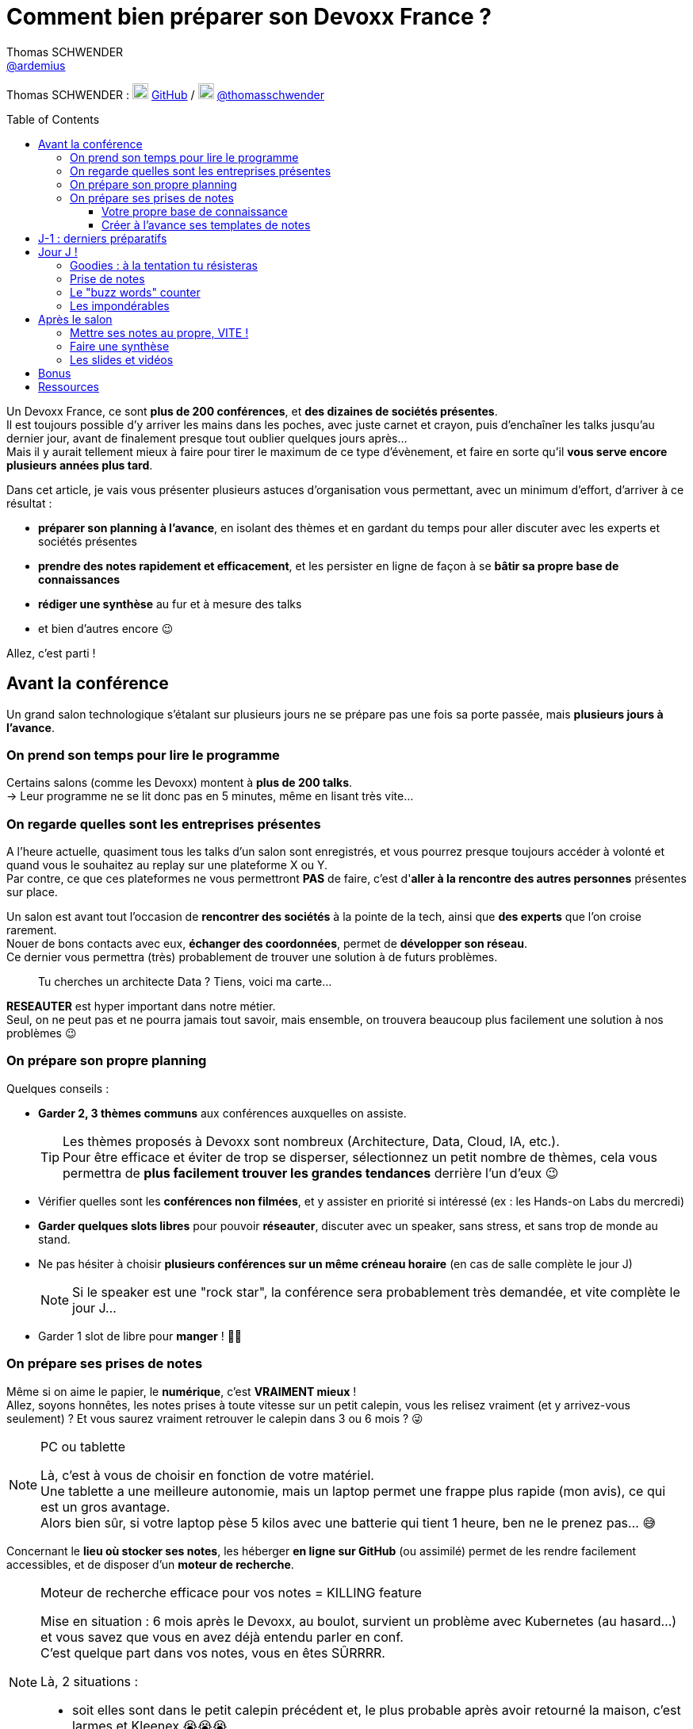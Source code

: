 = Comment bien préparer son Devoxx France ?
Thomas SCHWENDER <https://github.com/ardemius[@ardemius]>
// Handling GitHub admonition blocks icons
ifndef::env-github[:icons: font]
ifdef::env-github[]
:status:
:outfilesuffix: .adoc
:caution-caption: :fire:
:important-caption: :exclamation:
:note-caption: :paperclip:
:tip-caption: :bulb:
:warning-caption: :warning:
endif::[]
:imagesdir: ./images
:source-highlighter: highlightjs
// We must enable experimental attribute to display Keyboard, button, and menu macros
:experimental:
// Next 2 ones are to handle line breaks in some particular elements (list, footnotes, etc.)
:lb: pass:[<br> +]
:sb: pass:[<br>]
// check https://github.com/Ardemius/personal-wiki/wiki/AsciiDoctor-tips for tips on table of content in GitHub
:toc: macro
:toclevels: 4
// To number the sections of the table of contents
//:sectnums:
// Add an anchor with hyperlink before the section title
:sectanchors:
// To turn off figure caption labels and numbers
:figure-caption!:
// Same for examples
//:example-caption!:
// To turn off ALL captions
// :caption:

[.normal]
// Font Awesome is not rendered on GitHub because of CORS potential issue, using classic images instead of icons
//{author} : icon:github[] https://github.com/Ardemius/[GitHub] / icon:twitter[role="blue"] https://twitter.com/thomasschwender[@thomasschwender]
{author} : image:github-icon-transparent.png[width=20] https://github.com/Ardemius/[GitHub] / image:twitter-icon-transparent.png[width=20] https://twitter.com/thomasschwender[@thomasschwender]

toc::[]

Un Devoxx France, ce sont *plus de 200 conférences*, et *des dizaines de sociétés présentes*. +
Il est toujours possible d'y arriver les mains dans les poches, avec juste carnet et crayon, puis d'enchaîner les talks jusqu'au dernier jour, avant de finalement presque tout oublier quelques jours après... +
Mais il y aurait tellement mieux à faire pour tirer le maximum de ce type d'évènement, et faire en sorte qu'il *vous serve encore plusieurs années plus tard*.

Dans cet article, je vais vous présenter plusieurs astuces d'organisation vous permettant, avec un minimum d'effort, d'arriver à ce résultat :

    * *préparer son planning à l'avance*, en isolant des thèmes et en gardant du temps pour aller discuter avec les experts et sociétés présentes
    * *prendre des notes rapidement et efficacement*, et les persister en ligne de façon à se *bâtir sa propre base de connaissances*
    * *rédiger une synthèse* au fur et à mesure des talks
    * et bien d'autres encore 😉

Allez, c'est parti !

== Avant la conférence

Un grand salon technologique s'étalant sur plusieurs jours ne se prépare pas une fois sa porte passée, mais *plusieurs jours à l'avance*.

=== On prend son temps pour lire le programme

Certains salons (comme les Devoxx) montent à *plus de 200 talks*. +
-> Leur programme ne se lit donc pas en 5 minutes, même en lisant très vite...

=== On regarde quelles sont les entreprises présentes

A l'heure actuelle, quasiment tous les talks d'un salon sont enregistrés, et vous pourrez presque toujours accéder à volonté et quand vous le souhaitez au replay sur une plateforme X ou Y. +
Par contre, ce que ces plateformes ne vous permettront *PAS* de faire, c'est d'*aller à la rencontre des autres personnes* présentes sur place.

Un salon est avant tout l'occasion de *rencontrer des sociétés* à la pointe de la tech, ainsi que *des experts* que l'on croise rarement. +
Nouer de bons contacts avec eux, *échanger des coordonnées*, permet de *développer son réseau*. +
Ce dernier vous permettra (très) probablement de trouver une solution à de futurs problèmes.

____
Tu cherches un architecte Data ? Tiens, voici ma carte...
____

*RESEAUTER* est hyper important dans notre métier. +
Seul, on ne peut pas et ne pourra jamais tout savoir, mais ensemble, on trouvera beaucoup plus facilement une solution à nos problèmes 😉

=== On prépare son propre planning 

Quelques conseils :

	* *Garder 2, 3 thèmes communs* aux conférences auxquelles on assiste. 
+
[TIP]
====
Les thèmes proposés à Devoxx sont nombreux (Architecture, Data, Cloud, IA, etc.). +
Pour être efficace et éviter de trop se disperser, sélectionnez un petit nombre de thèmes, cela vous permettra de *plus facilement trouver les grandes tendances* derrière l'un d'eux 😉
====

	* Vérifier quelles sont les *conférences non filmées*, et y assister en priorité si intéressé (ex : les Hands-on Labs du mercredi)
	* *Garder quelques slots libres* pour pouvoir *réseauter*, discuter avec un speaker, sans stress, et sans trop de monde au stand.
	* Ne pas hésiter à choisir *plusieurs conférences sur un même créneau horaire* (en cas de salle complète le jour J)
+
[NOTE]
====
Si le speaker est une "rock star", la conférence sera probablement très demandée, et vite complète le jour J...
====

	* Garder 1 slot de libre pour *manger* ! 🍕🥙

=== On prépare ses prises de notes

Même si on aime le papier, le *numérique*, c'est *VRAIMENT mieux* ! +
Allez, soyons honnêtes, les notes prises à toute vitesse sur un petit calepin, vous les relisez vraiment (et y arrivez-vous seulement) ? Et vous saurez vraiment retrouver le calepin dans 3 ou 6 mois ? 😜

.PC ou tablette
[NOTE]
====
Là, c'est à vous de choisir en fonction de votre matériel. +
Une tablette a une meilleure autonomie, mais un laptop permet une frappe plus rapide (mon avis), ce qui est un gros avantage. +
Alors bien sûr, si votre laptop pèse 5 kilos avec une batterie qui tient 1 heure, ben ne le prenez pas... 😅
====

Concernant le *lieu où stocker ses notes*, les héberger *en ligne sur GitHub* (ou assimilé) permet de les rendre facilement accessibles, et de disposer d'un *moteur de recherche*.

.Moteur de recherche efficace pour vos notes = KILLING feature
[NOTE]
====
Mise en situation : 6 mois après le Devoxx, au boulot, survient un problème avec Kubernetes (au hasard...) et vous savez que vous en avez déjà entendu parler en conf. +
C'est quelque part dans vos notes, vous en êtes SÛRRRR.

Là, 2 situations : 

	* soit elles sont dans le petit calepin précédent et, le plus probable après avoir retourné la maison, c'est larmes et Kleenex 😭😭😭
	* soit elles sont sur GitHub, et en pas 10 sec vous les avez retrouvées 👍🤘
====

==== Votre propre base de connaissance

En stockant vos notes sur ce type de plateforme, vous allez progressivement bâtir *votre propre base de connaissance*. +
Une base que vous connaîtrez d'autant mieux que c'est vous qui l'aurez construite spécifiquement pour vous, avec votre propre façon de penser et de vous organiser.

Cette base c'est un *outil de travail au quotidien*, qui vous permet d'être beaucoup plus serein quant à votre veille et votre curation de contenu (_"ça je l'ai vu ou lu, je sais que j'ai pris des notes, c'est dans ma base, dans 30 sec je l'ai"_)

Autre avantage, votre base de connaissances sur GitHub servira également de *vitrine à votre veille technologique*. +
En entretien, le poids n'est pas le même entre juste dire que "l'on fait de la veille et va a des confs", et montrer à la personne en face que l'on a tout un repo bien structuré sur le sujet 👍

Autre conseil, pour vos prises de notes, choisissez un langage adapté, permettra une saisie *rapide* et *fiable*, tout en garantissant un *rendu de qualité*. +
(Par "fiable", j'entends par exemple que toute la mise en forme de votre doc ne se mette pas à délirer à la 1ere mauvaise tabulation sur un titre...) +
Pour cela, Markdown (`.md`), ou mieux *Asciidoctor* (`.adoc`), *c'est TOP* ! +
Leur prise en main est simple, ils ne nécessitent rien de plus qu'un éditeur de texte, et nombreux sont ceux proposant une extension ajoutant la coloration syntaxique (je suis fan du https://marketplace.visualstudio.com/items?itemName=asciidoctor.asciidoctor-vscode[support d'Asciidoctor par VS Code]). +
De plus, le *rendu* de ces 2 langages est *nativement présent sur GitHub* et la plupart des plateformes d'hébergement de code (GitLab, BitBucket, etc.)

[NOTE]
====
Vous voyez ce rendu tous les jours via les `README.md` ou `README.adoc` de tous les repo GitHub 😉 +
Jetez un oeil au code source sous-jacent, cela n'a vraiment rien de compliqué.

La https://docs.asciidoctor.org/asciidoc/latest/[documentation d'Asciidoctor] est également extrêmement bien faite, avec un https://docs.asciidoctor.org/asciidoc/latest/syntax-quick-reference/[guide rapide] vous permettant de débuter en quelques minutes.
====

Pour un *exemple de base de connaissance*, vous pouvez jeter un oeil à la mienne sur GitHub : https://github.com/Ardemius/meetups-talks-conferences-notes +

Il s'agit d'un unique repo dans lequel je stocke toutes mes notes de conférences. +
Suivant la taille de l'évènement, conférence unique ou salon, je crée soit un fichier soit un dossier, que je *préfixe toujours par la date de l'évènement*. +
Cela me permet de connaître dès la recherche GitHub la "fraîcheur" de mes notes 😉

.SPD : Single Page Documentation
[TIP]
====
Chose que je fais de plus en plus ces derniers temps, *stocker toutes les notes des talks d'un même salon dans un même fichier*. +
Le but est d'être toujours *plus efficace dans la recherche d'informations*, car dès lors vous pourrez balayer tout le salon avec un simple kbd:[Ctrl+f] sur cette unique page 👍 +
(Pour un exemple de cette _Single Page Documentation_, voir mes notes de https://github.com/Ardemius/meetups-talks-conferences-notes/tree/master/202109-devoxx-france[Devoxx France 2021])
====

==== Créer à l'avance ses templates de notes

Une astuce pour gagner du temps, *structurez toujours vos prises de notes de la même façon*.

Une fois que le speaker a commencé son talk, vous devez pouvoir prendre vos notes sans avoir à vous soucier du niveau des titres, de la table des matières, etc. +
Pour cela, créez vous à l'avance *un même template* que vous utiliserez pour toutes vos prises de notes.

En Asciidoctor, un *template minimal* pourrait se limiter à : 

[source,asciidoctor]
----
= Comment bien préparer son Devoxx France ?
:imagesdir: ./images // <1>
:toc: // <2> 

== Abstract

Abstract du talk et infos sur le speaker

== Notes

Mes notes sur le talk

=== Thème 1

foo

=== Thème 2

bar
----
<1> Stocker toutes vos photos du talk dans un même répertoire vous fera gagner du temps 😉 
<2> Et une table des matières est toujours pratique

Ce qui donnera lieu au *rendu suivant* sur GitHub : 

image::minimal-asciidoctor-template.jpg[width=800]

Vous pouvez bien sûr *customiser ce template* pour prendre à des besoins spécifiques, mais le précédent est déjà parfaitement fonctionnel et suffisant. 

.A titre d'exemple, voici le mien à la date d'aujourd'hui : 
[%collapsible]
====
[source,asciidoctor]
----
= Comment bien préparer son Devoxx France ?
Thomas SCHWENDER <https://github.com/ardemius[@ardemius]>
// Handling GitHub admonition blocks icons
ifndef::env-github[:icons: font]
ifdef::env-github[]
:status:
:outfilesuffix: .adoc
:caution-caption: :fire:
:important-caption: :exclamation:
:note-caption: :paperclip:
:tip-caption: :bulb:
:warning-caption: :warning:
endif::[]
:imagesdir: ./images
:source-highlighter: highlightjs
// We must enable experimental attribute to display Keyboard, button, and menu macros
:experimental:
// Next 2 ones are to handle line breaks in some particular elements (list, footnotes, etc.)
:lb: pass:[<br> +]
:sb: pass:[<br>]
// check https://github.com/Ardemius/personal-wiki/wiki/AsciiDoctor-tips for tips on table of content in GitHub
:toc: macro
:toclevels: 4
// To number the sections of the table of contents
//:sectnums:
// Add an anchor with hyperlink before the section title
:sectanchors:
// To turn off figure caption labels and numbers
:figure-caption!:
// Same for examples
//:example-caption!:
// To turn off ALL captions
// :caption:

toc::[]

== Abstract

Abstract du talk et infos sur le speaker

== Notes

Mes notes sur le talk

=== Thème 1

foo

=== Thème 2

bar
----
====

Toujours pour gagner du temps, comme vous avez déjà préparé votre planning, n'hésitez pas à *créer à l'avance les templates de notes de tous les talks auxquels vous allez assister*.

.Informations sur le speaker
[TIP]
====
Ajoutez à vos templates les *abstract des talks*, ainsi que les *coordonnées* et *informations sur le speaker* +
Cela vous permettra plus tard de plus facilement vous rappeler du thème précis du talk 😉
====

.Une astuce pour avoir facilement son planning à côté de ses notes
[TIP]
====
Si vous partez sur une *SPD* (_Single Page Documentation_ comme expliqué plus haut), vous pouvez très facilement y ajouter votre planning. +
Pour ce faire, il suffit de *préfixer les titres de section*, correspondant au talks auxquelles vous allez assister, par les horaires et salles de ces derniers, et le tour est joué 🙂 

Voici ce que cela donne avec mes notes de https://github.com/Ardemius/meetups-talks-conferences-notes/tree/master/202109-devoxx-france[Devoxx France 2021] : +
image:toc-planning-asciidoctor.jpg[]
====

== J-1 : derniers préparatifs

On vérifie bien les points suivants : 

* Smartphone et PC *rechargés* à fond 
+
WARNING: Et *ne pas oublier ses adaptateurs secteur* pour pouvoir les recharger à une pause si besoin !

* Savoir configurer un *pont Wifi* entre son smartphone et son PC.
* Récupérer le *plan des lieux* (il est https://www.devoxx.fr/plan-de-devoxx-france/[ICI]), avec les salles et les stands des exposants. +
(Bon, il sera également au dos de votre pass, mais 2 précautions valent mieux qu'une 😉)
* *Avoir son programme sur soi*, facilement accessible. +
(Ce qui devrait être bon si vous avez suivi l'astuce de la précédente section 😉)
* En cas de problème de batterie, avoir quand même sur soi un *calepin et un stylo*... 😅

== Jour J !

Que votre 1er jour de salon soit le mercredi ou le jeudi, *prévoyez d'arriver le plus tôt possible* : 

	* afin de pouvoir récupérer son billet *sans faire la queue* +
	(ne me tapez pas si cet article a un effet "Bison Futé" et que tout le monde est là à 07h30... 😝😅)
	* pour avoir plus de temps pour *commencer son tour des stands*
	* et, spécial Devoxx, pour pouvoir *s'installer dans l'amphi principal* 30 min à l'avance, histoire d'être sûr d'avoir une place ! +
	(et avoir le temps de siroter un 1er café... ☕😉)

=== Goodies : à la tentation tu résisteras

Qu'ils sont beaux et sympas tous ces *goodies* et jeux proposés par les différents exposants ! +
Mais bon, vous n'êtes pas là que pour ça, non ? 😉 

	* Sachez rester *raisonnables*, ce n'est pas Pokemon, on peut passer le salon à essayer de tous les attraper...
	* Et ce serait trop dommage de se retrouver, à cause de ces 2 %#&$§! de minutes de plus, devant des portes closes car salle complète...

=== Prise de notes

* le mot d'ordre : *tapez vite* ! +
Au diable le style et les doublons, l'objectif est de saisir les informations intéressantes, *les astuces du speaker*, et de *simplement pouvoir se relire*.
+
image::godly-fast-typing.gif[]

* N'hésitez pas à *prendre des photos*
+
[WARNING]
====
En évitant néanmoins le syndrome "1 photo par slide". +
Les photos sont avant tout là pour persister les *infos trop longues à taper*.
====
* Dès qu'une photo est prise, *l'indiquer dans ses notes*.
{lb}
Ne perdez pas de temps à chercher un nom en rapport avec le contenu de la photo, ce qui compte, c'est *l'endroit où vous allez l'insérer*. +
Aussi, utilisez un *nom générique* suivi d'un *numéro* que vous incrémenterez à chaque photo, par exemple : +
_"devoxx-france-2022_01.jpg"_
+
{sb}
+
.Synchronisation des photos entre smartphone et PC
[TIP]
====
Une nouvelle astuce pour gagner du temps, et vous éviter d'avoir à décharger les photos de votre smartphone sur votre PC le soir après la conf : la https://support.google.com/photos/answer/6193313[synchronisation automatique des photos avec Google Photos]. +
Alors, je n'ai pas d'actions chez Google, et il existe sûrement d'autres moyens de le faire, il n'empêche que je trouve que c'est un *moyen très simple d'avoir les photos de son smartphone quelques secondes après sur son PC* via son compte Google et Google Photos.

Autre fonctionnalité pratique et faisant gagner du temps, les photos téléchargées de Google Photos voient *leur taille passer de quelques Mo à quelques centaines de Ko*.
Une opération manuelle de moins à réaliser 🙂 
====

* Etre attentif aux *questions / réponses* en fin de conférences. +
-> Ces dernières peuvent être de vraies *mines d'or*, et ne seront *PAS* dans les slides.

=== Le "buzz words" counter

Un moyen simple de détecter les grandes tendances du salon est de *noter les technos les plus fréquemment citées*. +
Cela peut se commencer dès la lecture du programme (quand on commence à compter 15 talks sur un même sujet, on peut se dire que c'est une tendance...)

=== Les impondérables

* *Plus de batterie !*
	** On sort calepin et stylo et *on passe aux notes papier*.
	** Après le salon, si on n'a pas le temps de les retaper, ne surtout *PAS* les jeter, mais *les prendre en photo*, et les sauvegarder en y ajoutant simplement quelques *labels* (qui feront office de mots clés pour le moteur de recherche)
+
.Une prise secteur tu chercheras...
[TIP]
====
La batterie d'un laptop ayant quelques années ne tiendra *PAS* une journée entière de conf... +
Pour éviter de vous trouver "à sec", *pensez à recharger le midi* (surtout si votre boîte a un stand) OU arrivez tôt à un talk, et essayez de trouver *une place à côté d'une prise de courant* 😉 
====

* *Salle complète !*
	** on checke s'il n'y a pas une *diffusion vidéo parallèle* sur une salle annexe.
	** ou on *bascule sur sa conférence "plan B"* (d'où l'intérêt de choisir plusieurs conf sur un même créneau quand on sent qu'elles vont être très demandées...)

== Après le salon

=== Mettre ses notes au propre, VITE !

Le mieux est d'*avoir terminé* sa prise de notes en même temps que *le speaker quitte la salle* 👍 +
(et avec les astuces données précédemment, je vous garantis que c'est possible, personnellement j'y arrive presque systématiquement)

S'il y a vraiment des modifications à apporter, occupez-vous-en dans les *quelques jours suivant le talk*. +
Plus on attendra, moins nos souvenirs seront clairs, et moins on aura envie de s'y mettre, jusqu'au coup de kbd:[Suppr] final...

.Ce sont des notes "draft"
[NOTE]
====
Une précision sur les prises de notes dont je vous parle depuis le début de cet article : il s'agit de *notes "draft"* (brouillon). +
Leur 1er intérêt est de *VOUS être utiles*, avec une mise en forme fonctionnelle et homogène.

Ces prises de notes *ne constitue pas un bel article* que vous pourrez ensuite directement poster sur Medium ou Dev.to +
(Par contre, vous pourrez toujours vous appuyer sur elles et prendre votre temps pour écrire ce bel article plus tard 😉 )
====

=== Faire une synthèse

Point *CA-PI-TAL*, c'est ce que vous devez retirer du salon. +
Parmi les éléments à y faire figurer et les questions à se poser : 

	* Quelles sont les technos qui ont *le vent en poupe* ?
	* Sont-elles déjà matures, ou est-ce du "bleeding edge" ?
	* Quelles sont celles qui sont en *fin de vie*, ou qu'il est préférable d'éviter ?
	* Quels sont les *speakers à suivre* sur Twitter (ou autre) pour avoir les infos les plus fraîches sur une techno ?
	* Quelle est *LA* tendance globale

Personnellement, j'aime bien regrouper mon buzz words counter et ma synthèse dans un même fichier. +
En voici quelques exemples : 

	* https://github.com/Ardemius/meetups-talks-conferences-notes/blob/master/201904-devoxx-france/Devoxx-France-2019-buzz-words.adoc[Buzz words et synthèse de Devoxx France 2019]
	* https://github.com/Ardemius/meetups-talks-conferences-notes/blob/master/202109-devoxx-france/Devoxx-France-2021-buzz-words.adoc[Buzz words et synthèse de Devoxx France 2021]

=== Les slides et vidéos

Ces derniers sont généralement mis en ligne peu de temps après le salon. +
https://www.youtube.com/c/DevoxxFRvideos[YouTube], https://fr.slideshare.net/[SlideShare] et https://speakerdeck.com/[Speaker Deck] sont les plateformes les plus courantes.

Un conseil, même si vous êtes très motivé, *ne vous dites pas que vous allez revoir TOUTES les vidéos d'un salon* (https://www.youtube.com/watch?v=KfIQBPSSlsg&list=PLTbQvx84FrARa9pUtZYK7t_UfyGMCPOBn[229 pour Devoxx France 2018] avant le confinement). +
Restez raisonnables, comme pour l'élaboration de votre programme, sélectionnez les thèmes qui vous sont utiles *maintenant*.

.Accélérer la vitesse de lecture
[TIP]
====
Toutes les plateformes d'hébergement de vidéos permettent d'en *accélérer la vitesse de lecture*. +
Si vous n'y êtes pas habitués, cela peut être déroutant au début, mais on s'y fait très vite, et cela permet de gagner pas mal de temps. +
(Passer en x1.5 est "tenable" sans trop de problèmes sur la plupart des vidéos 😉)
====

== Bonus

Souvenez-vous, à https://youtu.be/lFkDUWcKPyU?t=2928[la fin de l'épisode des Cast Codeurs de 2018], on nous avait présenté un exemple de *sketch notes* :

image::sketchnoting.jpg[width=800]

Alors, personnellement, j'ai essayé, et ce ne fut pas brillant... 😅 +
On m'a expliqué qu'on pouvait faire du sketchnoting tout en étant mauvais en dessin, mais perso je suis TRES mauvais en dessin. +
Mes schémas ont de mauvaises proportions, et le temps que je les termine le speaker est déjà 3 chapitres plus loin... +
Mais si vous avez un bon coup de crayon, cela peut être une alternative à une prise de notes plus traditionnelle 🙂 

== Ressources

* Mon *repo de prises de notes* / *bases de connaissance* sur GitHub : https://github.com/Ardemius/meetups-talks-conferences-notes/

